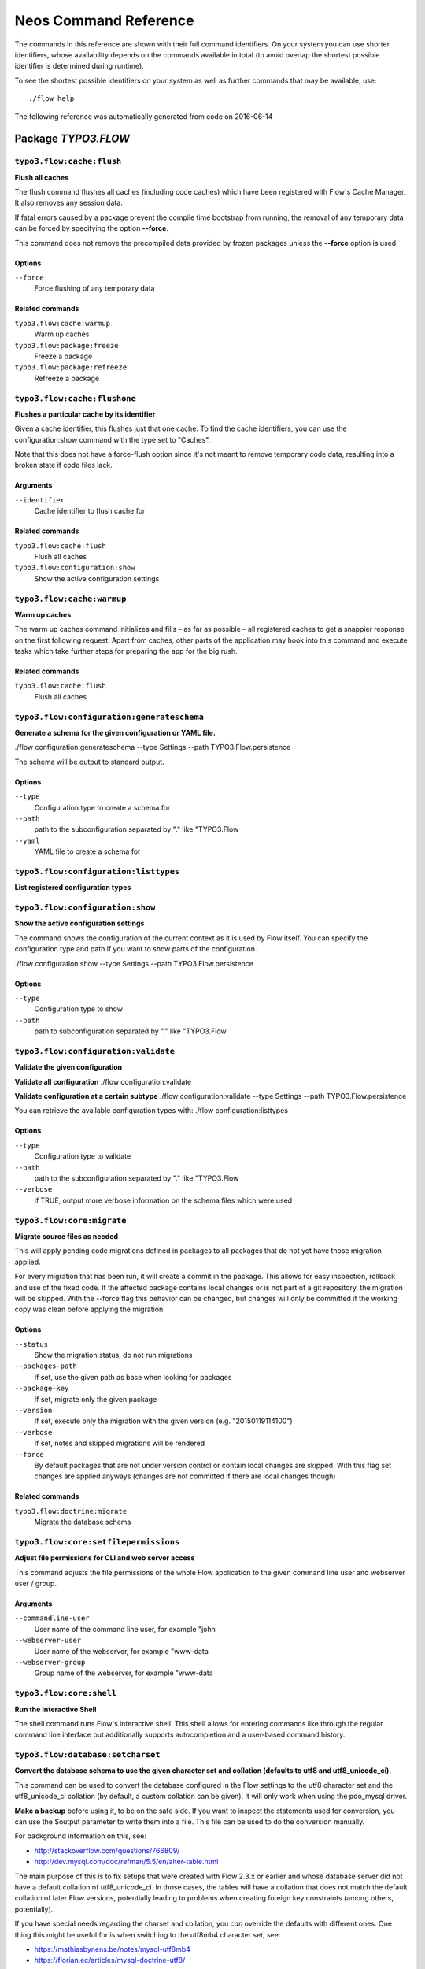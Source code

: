 .. _`Neos Command Reference`:

Neos Command Reference
======================

.. note:

  This reference uses ``./flow`` as the command to invoke. If you are on
  Windows, this will probably not work, there you need to use ``flow.bat``
  instead.

The commands in this reference are shown with their full command identifiers.
On your system you can use shorter identifiers, whose availability depends
on the commands available in total (to avoid overlap the shortest possible
identifier is determined during runtime).

To see the shortest possible identifiers on your system as well as further
commands that may be available, use::

  ./flow help

The following reference was automatically generated from code on 2016-06-14


.. _`Neos Command Reference: TYPO3.FLOW`:

Package *TYPO3.FLOW*
--------------------


.. _`Neos Command Reference: TYPO3.FLOW typo3.flow:cache:flush`:

``typo3.flow:cache:flush``
**************************

**Flush all caches**

The flush command flushes all caches (including code caches) which have been
registered with Flow's Cache Manager. It also removes any session data.

If fatal errors caused by a package prevent the compile time bootstrap
from running, the removal of any temporary data can be forced by specifying
the option **--force**.

This command does not remove the precompiled data provided by frozen
packages unless the **--force** option is used.



Options
^^^^^^^

``--force``
  Force flushing of any temporary data



Related commands
^^^^^^^^^^^^^^^^

``typo3.flow:cache:warmup``
  Warm up caches
``typo3.flow:package:freeze``
  Freeze a package
``typo3.flow:package:refreeze``
  Refreeze a package



.. _`Neos Command Reference: TYPO3.FLOW typo3.flow:cache:flushone`:

``typo3.flow:cache:flushone``
*****************************

**Flushes a particular cache by its identifier**

Given a cache identifier, this flushes just that one cache. To find
the cache identifiers, you can use the configuration:show command with
the type set to "Caches".

Note that this does not have a force-flush option since it's not
meant to remove temporary code data, resulting into a broken state if
code files lack.

Arguments
^^^^^^^^^

``--identifier``
  Cache identifier to flush cache for





Related commands
^^^^^^^^^^^^^^^^

``typo3.flow:cache:flush``
  Flush all caches
``typo3.flow:configuration:show``
  Show the active configuration settings



.. _`Neos Command Reference: TYPO3.FLOW typo3.flow:cache:warmup`:

``typo3.flow:cache:warmup``
***************************

**Warm up caches**

The warm up caches command initializes and fills – as far as possible – all
registered caches to get a snappier response on the first following request.
Apart from caches, other parts of the application may hook into this command
and execute tasks which take further steps for preparing the app for the big
rush.





Related commands
^^^^^^^^^^^^^^^^

``typo3.flow:cache:flush``
  Flush all caches



.. _`Neos Command Reference: TYPO3.FLOW typo3.flow:configuration:generateschema`:

``typo3.flow:configuration:generateschema``
*******************************************

**Generate a schema for the given configuration or YAML file.**

./flow configuration:generateschema --type Settings --path TYPO3.Flow.persistence

The schema will be output to standard output.



Options
^^^^^^^

``--type``
  Configuration type to create a schema for
``--path``
  path to the subconfiguration separated by "." like "TYPO3.Flow
``--yaml``
  YAML file to create a schema for





.. _`Neos Command Reference: TYPO3.FLOW typo3.flow:configuration:listtypes`:

``typo3.flow:configuration:listtypes``
**************************************

**List registered configuration types**









.. _`Neos Command Reference: TYPO3.FLOW typo3.flow:configuration:show`:

``typo3.flow:configuration:show``
*********************************

**Show the active configuration settings**

The command shows the configuration of the current context as it is used by Flow itself.
You can specify the configuration type and path if you want to show parts of the configuration.

./flow configuration:show --type Settings --path TYPO3.Flow.persistence



Options
^^^^^^^

``--type``
  Configuration type to show
``--path``
  path to subconfiguration separated by "." like "TYPO3.Flow





.. _`Neos Command Reference: TYPO3.FLOW typo3.flow:configuration:validate`:

``typo3.flow:configuration:validate``
*************************************

**Validate the given configuration**

**Validate all configuration**
./flow configuration:validate

**Validate configuration at a certain subtype**
./flow configuration:validate --type Settings --path TYPO3.Flow.persistence

You can retrieve the available configuration types with:
./flow configuration:listtypes



Options
^^^^^^^

``--type``
  Configuration type to validate
``--path``
  path to the subconfiguration separated by "." like "TYPO3.Flow
``--verbose``
  if TRUE, output more verbose information on the schema files which were used





.. _`Neos Command Reference: TYPO3.FLOW typo3.flow:core:migrate`:

``typo3.flow:core:migrate``
***************************

**Migrate source files as needed**

This will apply pending code migrations defined in packages to all
packages that do not yet have those migration applied.

For every migration that has been run, it will create a commit in
the package. This allows for easy inspection, rollback and use of
the fixed code.
If the affected package contains local changes or is not part of
a git repository, the migration will be skipped. With the --force
flag this behavior can be changed, but changes will only be committed
if the working copy was clean before applying the migration.



Options
^^^^^^^

``--status``
  Show the migration status, do not run migrations
``--packages-path``
  If set, use the given path as base when looking for packages
``--package-key``
  If set, migrate only the given package
``--version``
  If set, execute only the migration with the given version (e.g. "20150119114100")
``--verbose``
  If set, notes and skipped migrations will be rendered
``--force``
  By default packages that are not under version control or contain local changes are skipped. With this flag set changes are applied anyways (changes are not committed if there are local changes though)



Related commands
^^^^^^^^^^^^^^^^

``typo3.flow:doctrine:migrate``
  Migrate the database schema



.. _`Neos Command Reference: TYPO3.FLOW typo3.flow:core:setfilepermissions`:

``typo3.flow:core:setfilepermissions``
**************************************

**Adjust file permissions for CLI and web server access**

This command adjusts the file permissions of the whole Flow application to
the given command line user and webserver user / group.

Arguments
^^^^^^^^^

``--commandline-user``
  User name of the command line user, for example "john
``--webserver-user``
  User name of the webserver, for example "www-data
``--webserver-group``
  Group name of the webserver, for example "www-data







.. _`Neos Command Reference: TYPO3.FLOW typo3.flow:core:shell`:

``typo3.flow:core:shell``
*************************

**Run the interactive Shell**

The shell command runs Flow's interactive shell. This shell allows for
entering commands like through the regular command line interface but
additionally supports autocompletion and a user-based command history.







.. _`Neos Command Reference: TYPO3.FLOW typo3.flow:database:setcharset`:

``typo3.flow:database:setcharset``
**********************************

**Convert the database schema to use the given character set and collation (defaults to utf8 and utf8_unicode_ci).**

This command can be used to convert the database configured in the Flow settings to the utf8 character
set and the utf8_unicode_ci collation (by default, a custom collation can be given). It will only
work when using the pdo_mysql driver.

**Make a backup** before using it, to be on the safe side. If you want to inspect the statements used
for conversion, you can use the $output parameter to write them into a file. This file can be used to do
the conversion manually.

For background information on this, see:

- http://stackoverflow.com/questions/766809/
- http://dev.mysql.com/doc/refman/5.5/en/alter-table.html

The main purpose of this is to fix setups that were created with Flow 2.3.x or earlier and whose
database server did not have a default collation of utf8_unicode_ci. In those cases, the tables will
have a collation that does not match the default collation of later Flow versions, potentially leading
to problems when creating foreign key constraints (among others, potentially).

If you have special needs regarding the charset and collation, you *can* override the defaults with
different ones. One thing this might be useful for is when switching to the utf8mb4 character set, see:

- https://mathiasbynens.be/notes/mysql-utf8mb4
- https://florian.ec/articles/mysql-doctrine-utf8/

Note: This command **is not a general purpose conversion tool**. It will specifically not fix cases
of actual utf8 stored in latin1 columns. For this a conversion to BLOB followed by a conversion to the
proper type, charset and collation is needed instead.



Options
^^^^^^^

``--character-set``
  Character set, defaults to utf8
``--collation``
  Collation to use, defaults to utf8_unicode_ci
``--output``
  A file to write SQL to, instead of executing it
``--verbose``
  If set, the statements will be shown as they are executed





.. _`Neos Command Reference: TYPO3.FLOW typo3.flow:doctrine:create`:

``typo3.flow:doctrine:create``
******************************

**Create the database schema**

Creates a new database schema based on the current mapping information.

It expects the database to be empty, if tables that are to be created already
exist, this will lead to errors.



Options
^^^^^^^

``--output``
  A file to write SQL to, instead of executing it



Related commands
^^^^^^^^^^^^^^^^

``typo3.flow:doctrine:update``
  Update the database schema
``typo3.flow:doctrine:migrate``
  Migrate the database schema



.. _`Neos Command Reference: TYPO3.FLOW typo3.flow:doctrine:dql`:

``typo3.flow:doctrine:dql``
***************************

**Run arbitrary DQL and display results**

Any DQL queries passed after the parameters will be executed, the results will be output:

doctrine:dql --limit 10 'SELECT a FROM TYPO3\Flow\Security\Account a'



Options
^^^^^^^

``--depth``
  How many levels deep the result should be dumped
``--hydration-mode``
  One of: object, array, scalar, single-scalar, simpleobject
``--offset``
  Offset the result by this number
``--limit``
  Limit the result to this number





.. _`Neos Command Reference: TYPO3.FLOW typo3.flow:doctrine:entitystatus`:

``typo3.flow:doctrine:entitystatus``
************************************

**Show the current status of entities and mappings**

Shows basic information about which entities exist and possibly if their
mapping information contains errors or not.

To run a full validation, use the validate command.



Options
^^^^^^^

``--dump-mapping-data``
  If set, the mapping data will be output



Related commands
^^^^^^^^^^^^^^^^

``typo3.flow:doctrine:validate``
  Validate the class/table mappings



.. _`Neos Command Reference: TYPO3.FLOW typo3.flow:doctrine:migrate`:

``typo3.flow:doctrine:migrate``
*******************************

**Migrate the database schema**

Adjusts the database structure by applying the pending
migrations provided by currently active packages.



Options
^^^^^^^

``--version``
  The version to migrate to
``--output``
  A file to write SQL to, instead of executing it
``--dry-run``
  Whether to do a dry run or not
``--quiet``
  If set, only the executed migration versions will be output, one per line



Related commands
^^^^^^^^^^^^^^^^

``typo3.flow:doctrine:migrationstatus``
  Show the current migration status
``typo3.flow:doctrine:migrationexecute``
  Execute a single migration
``typo3.flow:doctrine:migrationgenerate``
  Generate a new migration
``typo3.flow:doctrine:migrationversion``
  Mark/unmark a migration as migrated



.. _`Neos Command Reference: TYPO3.FLOW typo3.flow:doctrine:migrationexecute`:

``typo3.flow:doctrine:migrationexecute``
****************************************

**Execute a single migration**

Manually runs a single migration in the given direction.

Arguments
^^^^^^^^^

``--version``
  The migration to execute



Options
^^^^^^^

``--direction``
  Whether to execute the migration up (default) or down
``--output``
  A file to write SQL to, instead of executing it
``--dry-run``
  Whether to do a dry run or not



Related commands
^^^^^^^^^^^^^^^^

``typo3.flow:doctrine:migrate``
  Migrate the database schema
``typo3.flow:doctrine:migrationstatus``
  Show the current migration status
``typo3.flow:doctrine:migrationgenerate``
  Generate a new migration
``typo3.flow:doctrine:migrationversion``
  Mark/unmark a migration as migrated



.. _`Neos Command Reference: TYPO3.FLOW typo3.flow:doctrine:migrationgenerate`:

``typo3.flow:doctrine:migrationgenerate``
*****************************************

**Generate a new migration**

If $diffAgainstCurrent is TRUE (the default), it generates a migration file
with the diff between current DB structure and the found mapping metadata.

Otherwise an empty migration skeleton is generated.



Options
^^^^^^^

``--diff-against-current``
  Whether to base the migration on the current schema structure



Related commands
^^^^^^^^^^^^^^^^

``typo3.flow:doctrine:migrate``
  Migrate the database schema
``typo3.flow:doctrine:migrationstatus``
  Show the current migration status
``typo3.flow:doctrine:migrationexecute``
  Execute a single migration
``typo3.flow:doctrine:migrationversion``
  Mark/unmark a migration as migrated



.. _`Neos Command Reference: TYPO3.FLOW typo3.flow:doctrine:migrationstatus`:

``typo3.flow:doctrine:migrationstatus``
***************************************

**Show the current migration status**

Displays the migration configuration as well as the number of
available, executed and pending migrations.





Related commands
^^^^^^^^^^^^^^^^

``typo3.flow:doctrine:migrate``
  Migrate the database schema
``typo3.flow:doctrine:migrationexecute``
  Execute a single migration
``typo3.flow:doctrine:migrationgenerate``
  Generate a new migration
``typo3.flow:doctrine:migrationversion``
  Mark/unmark a migration as migrated



.. _`Neos Command Reference: TYPO3.FLOW typo3.flow:doctrine:migrationversion`:

``typo3.flow:doctrine:migrationversion``
****************************************

**Mark/unmark a migration as migrated**

If *all* is given as version, all available migrations are marked
as requested.

Arguments
^^^^^^^^^

``--version``
  The migration to execute



Options
^^^^^^^

``--add``
  The migration to mark as migrated
``--delete``
  The migration to mark as not migrated



Related commands
^^^^^^^^^^^^^^^^

``typo3.flow:doctrine:migrate``
  Migrate the database schema
``typo3.flow:doctrine:migrationstatus``
  Show the current migration status
``typo3.flow:doctrine:migrationexecute``
  Execute a single migration
``typo3.flow:doctrine:migrationgenerate``
  Generate a new migration



.. _`Neos Command Reference: TYPO3.FLOW typo3.flow:doctrine:update`:

``typo3.flow:doctrine:update``
******************************

**Update the database schema**

Updates the database schema without using existing migrations.

It will not drop foreign keys, sequences and tables, unless *--unsafe-mode* is set.



Options
^^^^^^^

``--unsafe-mode``
  If set, foreign keys, sequences and tables can potentially be dropped.
``--output``
  A file to write SQL to, instead of executing the update directly



Related commands
^^^^^^^^^^^^^^^^

``typo3.flow:doctrine:create``
  Create the database schema
``typo3.flow:doctrine:migrate``
  Migrate the database schema



.. _`Neos Command Reference: TYPO3.FLOW typo3.flow:doctrine:validate`:

``typo3.flow:doctrine:validate``
********************************

**Validate the class/table mappings**

Checks if the current class model schema is valid. Any inconsistencies
in the relations between models (for example caused by wrong or
missing annotations) will be reported.

Note that this does not check the table structure in the database in
any way.





Related commands
^^^^^^^^^^^^^^^^

``typo3.flow:doctrine:entitystatus``
  Show the current status of entities and mappings



.. _`Neos Command Reference: TYPO3.FLOW typo3.flow:help:help`:

``typo3.flow:help:help``
************************

**Display help for a command**

The help command displays help for a given command:
./flow help <commandIdentifier>



Options
^^^^^^^

``--command-identifier``
  Identifier of a command for more details





.. _`Neos Command Reference: TYPO3.FLOW typo3.flow:package:activate`:

``typo3.flow:package:activate``
*******************************

**Activate an available package**

This command activates an existing, but currently inactive package.

Arguments
^^^^^^^^^

``--package-key``
  The package key of the package to create





Related commands
^^^^^^^^^^^^^^^^

``typo3.flow:package:deactivate``
  Deactivate a package



.. _`Neos Command Reference: TYPO3.FLOW typo3.flow:package:create`:

``typo3.flow:package:create``
*****************************

**Create a new package**

This command creates a new package which contains only the mandatory
directories and files.

Arguments
^^^^^^^^^

``--package-key``
  The package key of the package to create



Options
^^^^^^^

``--package-type``
  The package type of the package to create



Related commands
^^^^^^^^^^^^^^^^

``typo3.kickstart:kickstart:package``
  Kickstart a new package



.. _`Neos Command Reference: TYPO3.FLOW typo3.flow:package:deactivate`:

``typo3.flow:package:deactivate``
*********************************

**Deactivate a package**

This command deactivates a currently active package.

Arguments
^^^^^^^^^

``--package-key``
  The package key of the package to create





Related commands
^^^^^^^^^^^^^^^^

``typo3.flow:package:activate``
  Activate an available package



.. _`Neos Command Reference: TYPO3.FLOW typo3.flow:package:delete`:

``typo3.flow:package:delete``
*****************************

**Delete an existing package**

This command deletes an existing package identified by the package key.

Arguments
^^^^^^^^^

``--package-key``
  The package key of the package to create







.. _`Neos Command Reference: TYPO3.FLOW typo3.flow:package:freeze`:

``typo3.flow:package:freeze``
*****************************

**Freeze a package**

This function marks a package as **frozen** in order to improve performance
in a development context. While a package is frozen, any modification of files
within that package won't be tracked and can lead to unexpected behavior.

File monitoring won't consider the given package. Further more, reflection
data for classes contained in the package is cached persistently and loaded
directly on the first request after caches have been flushed. The precompiled
reflection data is stored in the **Configuration** directory of the
respective package.

By specifying **all** as a package key, all currently frozen packages are
frozen (the default).



Options
^^^^^^^

``--package-key``
  Key of the package to freeze



Related commands
^^^^^^^^^^^^^^^^

``typo3.flow:package:unfreeze``
  Unfreeze a package
``typo3.flow:package:refreeze``
  Refreeze a package



.. _`Neos Command Reference: TYPO3.FLOW typo3.flow:package:list`:

``typo3.flow:package:list``
***************************

**List available packages**

Lists all locally available packages. Displays the package key, version and
package title and its state – active or inactive.





Related commands
^^^^^^^^^^^^^^^^

``typo3.flow:package:activate``
  Activate an available package
``typo3.flow:package:deactivate``
  Deactivate a package



.. _`Neos Command Reference: TYPO3.FLOW typo3.flow:package:refreeze`:

``typo3.flow:package:refreeze``
*******************************

**Refreeze a package**

Refreezes a currently frozen package: all precompiled information is removed
and file monitoring will consider the package exactly once, on the next
request. After that request, the package remains frozen again, just with the
updated data.

By specifying **all** as a package key, all currently frozen packages are
refrozen (the default).



Options
^^^^^^^

``--package-key``
  Key of the package to refreeze, or 'all'



Related commands
^^^^^^^^^^^^^^^^

``typo3.flow:package:freeze``
  Freeze a package
``typo3.flow:cache:flush``
  Flush all caches



.. _`Neos Command Reference: TYPO3.FLOW typo3.flow:package:unfreeze`:

``typo3.flow:package:unfreeze``
*******************************

**Unfreeze a package**

Unfreezes a previously frozen package. On the next request, this package will
be considered again by the file monitoring and related services – if they are
enabled in the current context.

By specifying **all** as a package key, all currently frozen packages are
unfrozen (the default).



Options
^^^^^^^

``--package-key``
  Key of the package to unfreeze, or 'all'



Related commands
^^^^^^^^^^^^^^^^

``typo3.flow:package:freeze``
  Freeze a package
``typo3.flow:cache:flush``
  Flush all caches



.. _`Neos Command Reference: TYPO3.FLOW typo3.flow:resource:clean`:

``typo3.flow:resource:clean``
*****************************

**Clean up resource registry**

This command checks the resource registry (that is the database tables) for orphaned resource objects which don't
seem to have any corresponding data anymore (for example: the file in Data/Persistent/Resources has been deleted
without removing the related Resource object).

If the TYPO3.Media package is active, this command will also detect any assets referring to broken resources
and will remove the respective Asset object from the database when the broken resource is removed.

This command will ask you interactively what to do before deleting anything.







.. _`Neos Command Reference: TYPO3.FLOW typo3.flow:resource:copy`:

``typo3.flow:resource:copy``
****************************

**Copy resources**

This command copies all resources from one collection to another storage identified by name.
The target storage must be empty and must not be identical to the current storage of the collection.

This command merely copies the binary data from one storage to another, it does not change the related
Resource objects in the database in any way. Since the Resource objects in the database refer to a
collection name, you can use this command for migrating from one storage to another my configuring
the new storage with the name of the old storage collection after the resources have been copied.

Arguments
^^^^^^^^^

``--source-collection``
  The name of the collection you want to copy the assets from
``--target-collection``
  The name of the collection you want to copy the assets to



Options
^^^^^^^

``--publish``
  If enabled, the target collection will be published after the resources have been copied





.. _`Neos Command Reference: TYPO3.FLOW typo3.flow:resource:publish`:

``typo3.flow:resource:publish``
*******************************

**Publish resources**

This command publishes the resources of the given or - if none was specified, all - resource collections
to their respective configured publishing targets.



Options
^^^^^^^

``--collection``
  If specified, only resources of this collection are published. Example: 'persistent'





.. _`Neos Command Reference: TYPO3.FLOW typo3.flow:routing:getpath`:

``typo3.flow:routing:getpath``
******************************

**Generate a route path**

This command takes package, controller and action and displays the
generated route path and the selected route:

./flow routing:getPath --format json Acme.Demo\\Sub\\Package

Arguments
^^^^^^^^^

``--package``
  Package key and subpackage, subpackage parts are separated with backslashes



Options
^^^^^^^

``--controller``
  Controller name, default is 'Standard'
``--action``
  Action name, default is 'index'
``--format``
  Requested Format name default is 'html'





.. _`Neos Command Reference: TYPO3.FLOW typo3.flow:routing:list`:

``typo3.flow:routing:list``
***************************

**List the known routes**

This command displays a list of all currently registered routes.







.. _`Neos Command Reference: TYPO3.FLOW typo3.flow:routing:routepath`:

``typo3.flow:routing:routepath``
********************************

**Route the given route path**

This command takes a given path and displays the detected route and
the selected package, controller and action.

Arguments
^^^^^^^^^

``--path``
  The route path to resolve



Options
^^^^^^^

``--method``
  The request method (GET, POST, PUT, DELETE, ...) to simulate





.. _`Neos Command Reference: TYPO3.FLOW typo3.flow:routing:show`:

``typo3.flow:routing:show``
***************************

**Show information for a route**

This command displays the configuration of a route specified by index number.

Arguments
^^^^^^^^^

``--index``
  The index of the route as given by routing:list







.. _`Neos Command Reference: TYPO3.FLOW typo3.flow:security:importprivatekey`:

``typo3.flow:security:importprivatekey``
****************************************

**Import a private key**

Read a PEM formatted private key from stdin and import it into the
RSAWalletService. The public key will be automatically extracted and stored
together with the private key as a key pair.

You can generate the same fingerprint returned from this using these commands:

ssh-keygen -yf my-key.pem > my-key.pub
ssh-keygen -lf my-key.pub

To create a private key to import using this method, you can use:

ssh-keygen -t rsa -f my-key
./flow security:importprivatekey < my-key

Again, the fingerprint can also be generated using:

ssh-keygen -lf my-key.pub



Options
^^^^^^^

``--used-for-passwords``
  If the private key should be used for passwords



Related commands
^^^^^^^^^^^^^^^^

``typo3.flow:security:importpublickey``
  Import a public key



.. _`Neos Command Reference: TYPO3.FLOW typo3.flow:security:importpublickey`:

``typo3.flow:security:importpublickey``
***************************************

**Import a public key**

Read a PEM formatted public key from stdin and import it into the
RSAWalletService.





Related commands
^^^^^^^^^^^^^^^^

``typo3.flow:security:importprivatekey``
  Import a private key



.. _`Neos Command Reference: TYPO3.FLOW typo3.flow:security:showeffectivepolicy`:

``typo3.flow:security:showeffectivepolicy``
*******************************************

**Shows a list of all defined privilege targets and the effective permissions**



Arguments
^^^^^^^^^

``--privilege-type``
  The privilege type ("entity", "method" or the FQN of a class implementing PrivilegeInterface)



Options
^^^^^^^

``--roles``
  A comma separated list of role identifiers. Shows policy for an unauthenticated user when left empty.





.. _`Neos Command Reference: TYPO3.FLOW typo3.flow:security:showmethodsforprivilegetarget`:

``typo3.flow:security:showmethodsforprivilegetarget``
*****************************************************

**Shows the methods represented by the given security privilege target**

If the privilege target has parameters those can be specified separated by a colon
for example "parameter1:value1" "parameter2:value2".
But be aware that this only works for parameters that have been specified in the policy

Arguments
^^^^^^^^^

``--privilege-target``
  The name of the privilegeTarget as stated in the policy







.. _`Neos Command Reference: TYPO3.FLOW typo3.flow:security:showunprotectedactions`:

``typo3.flow:security:showunprotectedactions``
**********************************************

**Lists all public controller actions not covered by the active security policy**









.. _`Neos Command Reference: TYPO3.FLOW typo3.flow:server:run`:

``typo3.flow:server:run``
*************************

**Run a standalone development server**

Starts an embedded server, see http://php.net/manual/en/features.commandline.webserver.php
Note: This requires PHP 5.4+

To change the context Flow will run in, you can set the **FLOW_CONTEXT** environment variable:
*export FLOW_CONTEXT=Development && ./flow server:run*



Options
^^^^^^^

``--host``
  The host name or IP address for the server to listen on
``--port``
  The server port to listen on





.. _`Neos Command Reference: TYPO3.FLOW typo3.flow:typeconverter:list`:

``typo3.flow:typeconverter:list``
*********************************

**Lists all currently active and registered type converters**

All active converters are listed with ordered by priority and grouped by
source type first and target type second.







.. _`Neos Command Reference: TYPO3.FLUID`:

Package *TYPO3.FLUID*
---------------------


.. _`Neos Command Reference: TYPO3.FLUID typo3.fluid:documentation:generatexsd`:

``typo3.fluid:documentation:generatexsd``
*****************************************

**Generate Fluid ViewHelper XSD Schema**

Generates Schema documentation (XSD) for your ViewHelpers, preparing the
file to be placed online and used by any XSD-aware editor.
After creating the XSD file, reference it in your IDE and import the namespace
in your Fluid template by adding the xmlns:* attribute(s):
<html xmlns="http://www.w3.org/1999/xhtml" xmlns:f="http://typo3.org/ns/TYPO3/Fluid/ViewHelpers" ...>

Arguments
^^^^^^^^^

``--php-namespace``
  Namespace of the Fluid ViewHelpers without leading backslash (for example 'TYPO3\Fluid\ViewHelpers'). NOTE: Quote and/or escape this argument as needed to avoid backslashes from being interpreted!



Options
^^^^^^^

``--xsd-namespace``
  Unique target namespace used in the XSD schema (for example "http://yourdomain.org/ns/viewhelpers"). Defaults to "http://typo3.org/ns/<php namespace>".
``--target-file``
  File path and name of the generated XSD schema. If not specified the schema will be output to standard output.





.. _`Neos Command Reference: TYPO3.KICKSTART`:

Package *TYPO3.KICKSTART*
-------------------------


.. _`Neos Command Reference: TYPO3.KICKSTART typo3.kickstart:kickstart:actioncontroller`:

``typo3.kickstart:kickstart:actioncontroller``
**********************************************

**Kickstart a new action controller**

Generates an Action Controller with the given name in the specified package.
In its default mode it will create just the controller containing a sample
indexAction.

By specifying the --generate-actions flag, this command will also create a
set of actions. If no model or repository exists which matches the
controller name (for example "CoffeeRepository" for "CoffeeController"),
an error will be shown.

Likewise the command exits with an error if the specified package does not
exist. By using the --generate-related flag, a missing package, model or
repository can be created alongside, avoiding such an error.

By specifying the --generate-templates flag, this command will also create
matching Fluid templates for the actions created. This option can only be
used in combination with --generate-actions.

The default behavior is to not overwrite any existing code. This can be
overridden by specifying the --force flag.

Arguments
^^^^^^^^^

``--package-key``
  The package key of the package for the new controller with an optional subpackage, (e.g. "MyCompany.MyPackage/Admin").
``--controller-name``
  The name for the new controller. This may also be a comma separated list of controller names.



Options
^^^^^^^

``--generate-actions``
  Also generate index, show, new, create, edit, update and delete actions.
``--generate-templates``
  Also generate the templates for each action.
``--generate-related``
  Also create the mentioned package, related model and repository if neccessary.
``--force``
  Overwrite any existing controller or template code. Regardless of this flag, the package, model and repository will never be overwritten.



Related commands
^^^^^^^^^^^^^^^^

``typo3.kickstart:kickstart:commandcontroller``
  Kickstart a new command controller



.. _`Neos Command Reference: TYPO3.KICKSTART typo3.kickstart:kickstart:commandcontroller`:

``typo3.kickstart:kickstart:commandcontroller``
***********************************************

**Kickstart a new command controller**

Creates a new command controller with the given name in the specified
package. The generated controller class already contains an example command.

Arguments
^^^^^^^^^

``--package-key``
  The package key of the package for the new controller
``--controller-name``
  The name for the new controller. This may also be a comma separated list of controller names.



Options
^^^^^^^

``--force``
  Overwrite any existing controller.



Related commands
^^^^^^^^^^^^^^^^

``typo3.kickstart:kickstart:actioncontroller``
  Kickstart a new action controller



.. _`Neos Command Reference: TYPO3.KICKSTART typo3.kickstart:kickstart:documentation`:

``typo3.kickstart:kickstart:documentation``
*******************************************

**Kickstart documentation**

Generates a documentation skeleton for the given package.

Arguments
^^^^^^^^^

``--package-key``
  The package key of the package for the documentation







.. _`Neos Command Reference: TYPO3.KICKSTART typo3.kickstart:kickstart:model`:

``typo3.kickstart:kickstart:model``
***********************************

**Kickstart a new domain model**

This command generates a new domain model class. The fields are specified as
a variable list of arguments with field name and type separated by a colon
(for example "title:string" "size:int" "type:MyType").

Arguments
^^^^^^^^^

``--package-key``
  The package key of the package for the domain model
``--model-name``
  The name of the new domain model class



Options
^^^^^^^

``--force``
  Overwrite any existing model.



Related commands
^^^^^^^^^^^^^^^^

``typo3.kickstart:kickstart:repository``
  Kickstart a new domain repository



.. _`Neos Command Reference: TYPO3.KICKSTART typo3.kickstart:kickstart:package`:

``typo3.kickstart:kickstart:package``
*************************************

**Kickstart a new package**

Creates a new package and creates a standard Action Controller and a sample
template for its Index Action.

For creating a new package without sample code use the package:create command.

Arguments
^^^^^^^^^

``--package-key``
  The package key, for example "MyCompany.MyPackageName





Related commands
^^^^^^^^^^^^^^^^

``typo3.flow:package:create``
  Create a new package



.. _`Neos Command Reference: TYPO3.KICKSTART typo3.kickstart:kickstart:repository`:

``typo3.kickstart:kickstart:repository``
****************************************

**Kickstart a new domain repository**

This command generates a new domain repository class for the given model name.

Arguments
^^^^^^^^^

``--package-key``
  The package key
``--model-name``
  The name of the domain model class



Options
^^^^^^^

``--force``
  Overwrite any existing repository.



Related commands
^^^^^^^^^^^^^^^^

``typo3.kickstart:kickstart:model``
  Kickstart a new domain model



.. _`Neos Command Reference: TYPO3.MEDIA`:

Package *TYPO3.MEDIA*
---------------------


.. _`Neos Command Reference: TYPO3.MEDIA typo3.media:media:clearthumbnails`:

``typo3.media:media:clearthumbnails``
*************************************

**Remove thumbnails**

Removes all thumbnail objects and their resources. Optional ``preset`` parameter to only remove thumbnails
matching a specific thumbnail preset configuration.



Options
^^^^^^^

``--preset``
  Preset name, if provided only thumbnails matching that preset are cleared





.. _`Neos Command Reference: TYPO3.MEDIA typo3.media:media:createthumbnails`:

``typo3.media:media:createthumbnails``
**************************************

**Create thumbnails**

Creates thumbnail images based on the configured thumbnail presets. Optional ``preset`` parameter to only create
thumbnails for a specific thumbnail preset configuration.

Additionally accepts a ``async`` parameter determining if the created thumbnails are generated when created.



Options
^^^^^^^

``--preset``
  Preset name, if not provided thumbnails are created for all presets
``--async``
  Asynchronous generation, if not provided the setting ``TYPO3.Media.asyncThumbnails`` is used





.. _`Neos Command Reference: TYPO3.MEDIA typo3.media:media:importresources`:

``typo3.media:media:importresources``
*************************************

**Import resources to asset management**

This command detects Flow "Resource" objects which are not yet available as "Asset" objects and thus don't appear
in the asset management. The type of the imported asset is determined by the file extension provided by the
Resource object.



Options
^^^^^^^

``--simulate``
  If set, this command will only tell what it would do instead of doing it right away





.. _`Neos Command Reference: TYPO3.MEDIA typo3.media:media:renderthumbnails`:

``typo3.media:media:renderthumbnails``
**************************************

**Render ungenerated thumbnails**

Loops over ungenerated thumbnails and renders them. Optional ``limit`` parameter to limit the amount of
thumbnails to be rendered to avoid memory exhaustion.



Options
^^^^^^^

``--limit``
  Limit the amount of thumbnails to be rendered to avoid memory exhaustion





.. _`Neos Command Reference: TYPO3.NEOS`:

Package *TYPO3.NEOS*
--------------------


.. _`Neos Command Reference: TYPO3.NEOS typo3.neos:domain:activate`:

``typo3.neos:domain:activate``
******************************

**Activate a domain record**



Arguments
^^^^^^^^^

``--host-pattern``
  The host pattern of the domain to activate







.. _`Neos Command Reference: TYPO3.NEOS typo3.neos:domain:add`:

``typo3.neos:domain:add``
*************************

**Add a domain record**



Arguments
^^^^^^^^^

``--site-node-name``
  The nodeName of the site rootNode, e.g. "neostypo3org
``--host-pattern``
  The host pattern to match on, e.g. "neos.typo3.org







.. _`Neos Command Reference: TYPO3.NEOS typo3.neos:domain:deactivate`:

``typo3.neos:domain:deactivate``
********************************

**Deactivate a domain record**



Arguments
^^^^^^^^^

``--host-pattern``
  The host pattern of the domain to deactivate







.. _`Neos Command Reference: TYPO3.NEOS typo3.neos:domain:delete`:

``typo3.neos:domain:delete``
****************************

**Delete a domain record**



Arguments
^^^^^^^^^

``--host-pattern``
  The host pattern of the domain to remove







.. _`Neos Command Reference: TYPO3.NEOS typo3.neos:domain:list`:

``typo3.neos:domain:list``
**************************

**Display a list of available domain records**





Options
^^^^^^^

``--host-pattern``
  An optional host pattern to search for





.. _`Neos Command Reference: TYPO3.NEOS typo3.neos:site:export`:

``typo3.neos:site:export``
**************************

**Export sites content**

This command exports all or one specific site with all its content into an XML format.

If the package key option is given, the site(s) will be exported to the given package in the default
location Resources/Private/Content/Sites.xml.

If the filename option is given, any resources will be exported to files in a folder named "Resources"
alongside the XML file.

If neither the filename nor the package key option are given, the XML will be printed to standard output and
assets will be embedded into the XML in base64 encoded form.



Options
^^^^^^^

``--site-node``
  the node name of the site to be exported; if none given will export all sites
``--tidy``
  Whether to export formatted XML
``--filename``
  relative path and filename to the XML file to create. Any resource will be stored in a sub folder "Resources".
``--package-key``
  Package to store the XML file in. Any resource will be stored in a sub folder "Resources".
``--node-type-filter``
  Filter the node type of the nodes, allows complex expressions (e.g. "TYPO3.Neos:Page", "!TYPO3.Neos:Page,TYPO3.Neos:Text")





.. _`Neos Command Reference: TYPO3.NEOS typo3.neos:site:import`:

``typo3.neos:site:import``
**************************

**Import sites content**

This command allows for importing one or more sites or partial content from an XML source. The format must
be identical to that produced by the export command.

If a filename is specified, this command expects the corresponding file to contain the XML structure. The
filename php://stdin can be used to read from standard input.

If a package key is specified, this command expects a Sites.xml file to be located in the private resources
directory of the given package (Resources/Private/Content/Sites.xml).



Options
^^^^^^^

``--package-key``
  Package key specifying the package containing the sites content
``--filename``
  relative path and filename to the XML file containing the sites content





.. _`Neos Command Reference: TYPO3.NEOS typo3.neos:site:list`:

``typo3.neos:site:list``
************************

**Display a list of available sites**









.. _`Neos Command Reference: TYPO3.NEOS typo3.neos:site:prune`:

``typo3.neos:site:prune``
*************************

**Remove all content and related data - for now. In the future we need some more sophisticated cleanup.**





Options
^^^^^^^

``--site-node-name``
  Name of a site root node to clear only content of this site.





.. _`Neos Command Reference: TYPO3.NEOS typo3.neos:user:activate`:

``typo3.neos:user:activate``
****************************

**Activate a user**

This command reactivates possibly expired accounts for the given user.

If an authentication provider is specified, this command will look for an account with the given username related
to the given provider. Still, this command will activate **all** accounts of a user, once such a user has been
found.

Arguments
^^^^^^^^^

``--username``
  The username of the user to be activated.



Options
^^^^^^^

``--authentication-provider``
  Name of the authentication provider to use for finding the user. Example: "Typo3BackendProvider





.. _`Neos Command Reference: TYPO3.NEOS typo3.neos:user:addrole`:

``typo3.neos:user:addrole``
***************************

**Add a role to a user**

This command allows for adding a specific role to an existing user.

Roles can optionally be specified as a comma separated list. For all roles provided by Neos, the role
namespace "TYPO3.Neos:" can be omitted.

If an authentication provider was specified, the user will be determined by an account identified by "username"
related to the given provider. However, once a user has been found, the new role will be added to **all**
existing accounts related to that user, regardless of its authentication provider.

Arguments
^^^^^^^^^

``--username``
  The username of the user
``--role``
  Role to be added to the user, for example "TYPO3.Neos:Administrator" or just "Administrator



Options
^^^^^^^

``--authentication-provider``
  Name of the authentication provider to use. Example: "Typo3BackendProvider





.. _`Neos Command Reference: TYPO3.NEOS typo3.neos:user:create`:

``typo3.neos:user:create``
**************************

**Create a new user**

This command creates a new user which has access to the backend user interface.

More specifically, this command will create a new user and a new account at the same time. The created account
is, by default, a Neos backend account using the the "Typo3BackendProvider" for authentication. The given username
will be used as an account identifier for that new account.

If an authentication provider name is specified, the new account will be created for that provider instead.

Roles for the new user can optionally be specified as a comma separated list. For all roles provided by
Neos, the role namespace "TYPO3.Neos:" can be omitted.

Arguments
^^^^^^^^^

``--username``
  The username of the user to be created, used as an account identifier for the newly created account
``--password``
  Password of the user to be created
``--first-name``
  First name of the user to be created
``--last-name``
  Last name of the user to be created



Options
^^^^^^^

``--roles``
  A comma separated list of roles to assign. Examples: "Editor, Acme.Foo:Reviewer
``--authentication-provider``
  Name of the authentication provider to use for the new account. Example: "Typo3BackendProvider





.. _`Neos Command Reference: TYPO3.NEOS typo3.neos:user:deactivate`:

``typo3.neos:user:deactivate``
******************************

**Deactivate a user**

This command deactivates a user by flagging all of its accounts as expired.

If an authentication provider is specified, this command will look for an account with the given username related
to the given provider. Still, this command will deactivate **all** accounts of a user, once such a user has been
found.

Arguments
^^^^^^^^^

``--username``
  The username of the user to be deactivated.



Options
^^^^^^^

``--authentication-provider``
  Name of the authentication provider to use for finding the user. Example: "Typo3BackendProvider





.. _`Neos Command Reference: TYPO3.NEOS typo3.neos:user:delete`:

``typo3.neos:user:delete``
**************************

**Delete a user**

This command deletes an existing Neos user. All content and data directly related to this user, including but
not limited to draft workspace contents, will be removed as well.

All accounts owned by the given user will be deleted.

If an authentication provider is specified, this command will look for an account with the given username related
to the given provider. Specifying an authentication provider does **not** mean that only the account for that
provider is deleted! If a user was found by the combination of username and authentication provider, **all**
related accounts will be deleted.

Arguments
^^^^^^^^^

``--username``
  The username of the user to be removed



Options
^^^^^^^

``--assume-yes``
  Assume "yes" as the answer to the confirmation dialog
``--authentication-provider``
  Name of the authentication provider to use. Example: "Typo3BackendProvider





.. _`Neos Command Reference: TYPO3.NEOS typo3.neos:user:list`:

``typo3.neos:user:list``
************************

**List all users**

This command lists all existing Neos users.







.. _`Neos Command Reference: TYPO3.NEOS typo3.neos:user:removerole`:

``typo3.neos:user:removerole``
******************************

**Remove a role from a user**

This command allows for removal of a specific role from an existing user.

If an authentication provider was specified, the user will be determined by an account identified by "username"
related to the given provider. However, once a user has been found, the role will be removed from **all**
existing accounts related to that user, regardless of its authentication provider.

Arguments
^^^^^^^^^

``--username``
  The username of the user
``--role``
  Role to be removed from the user, for example "TYPO3.Neos:Administrator" or just "Administrator



Options
^^^^^^^

``--authentication-provider``
  Name of the authentication provider to use. Example: "Typo3BackendProvider





.. _`Neos Command Reference: TYPO3.NEOS typo3.neos:user:setpassword`:

``typo3.neos:user:setpassword``
*******************************

**Set a new password for the given user**

This command sets a new password for an existing user. More specifically, all accounts related to the user
which are based on a username / password token will receive the new password.

If an authentication provider was specified, the user will be determined by an account identified by "username"
related to the given provider.

Arguments
^^^^^^^^^

``--username``
  Username of the user to modify
``--password``
  The new password



Options
^^^^^^^

``--authentication-provider``
  Name of the authentication provider to use for finding the user. Example: "Typo3BackendProvider





.. _`Neos Command Reference: TYPO3.NEOS typo3.neos:user:show`:

``typo3.neos:user:show``
************************

**Shows the given user**

This command shows some basic details about the given user. If such a user does not exist, this command
will exit with a non-zero status code.

The user will be retrieved by looking for a Neos backend account with the given identifier (ie. the username)
and then retrieving the user which owns that account. If an authentication provider is specified, this command
will look for an account identified by "username" for that specific provider.

Arguments
^^^^^^^^^

``--username``
  The username of the user to show. Usually refers to the account identifier of the user's Neos backend account.



Options
^^^^^^^

``--authentication-provider``
  Name of the authentication provider to use. Example: "Typo3BackendProvider





.. _`Neos Command Reference: TYPO3.NEOS typo3.neos:workspace:create`:

``typo3.neos:workspace:create``
*******************************

**Create a new workspace**

This command creates a new workspace.

Arguments
^^^^^^^^^

``--workspace``
  Name of the workspace, for example "christmas-campaign



Options
^^^^^^^

``--base-workspace``
  Name of the base workspace. If none is specified, "live" is assumed.
``--title``
  Human friendly title of the workspace, for example "Christmas Campaign
``--description``
  A description explaining the purpose of the new workspace
``--owner``
  The identifier of a User to own the workspace





.. _`Neos Command Reference: TYPO3.NEOS typo3.neos:workspace:delete`:

``typo3.neos:workspace:delete``
*******************************

**Deletes a workspace**

This command deletes a workspace. If you only want to empty a workspace and not delete the
workspace itself, use *workspace:discard* instead.

Arguments
^^^^^^^^^

``--workspace``
  Name of the workspace, for example "christmas-campaign



Options
^^^^^^^

``--force``
  Delete the workspace and all of its contents



Related commands
^^^^^^^^^^^^^^^^

``typo3.neos:workspace:discard``
  Discard changes in workspace



.. _`Neos Command Reference: TYPO3.NEOS typo3.neos:workspace:discard`:

``typo3.neos:workspace:discard``
********************************

**Discard changes in workspace**

This command discards all modified, created or deleted nodes in the specified workspace.

Arguments
^^^^^^^^^

``--workspace``
  Name of the workspace, for example "user-john



Options
^^^^^^^

``--verbose``
  If enabled, information about individual nodes will be displayed
``--dry-run``
  If set, only displays which nodes would be discarded, no real changes are committed





.. _`Neos Command Reference: TYPO3.NEOS typo3.neos:workspace:discardall`:

``typo3.neos:workspace:discardall``
***********************************

**Discard changes in workspace &lt;b&gt;(DEPRECATED)&lt;/b&gt;**

This command discards all modified, created or deleted nodes in the specified workspace.

Arguments
^^^^^^^^^

``--workspace-name``
  Name of the workspace, for example "user-john



Options
^^^^^^^

``--verbose``
  If enabled, information about individual nodes will be displayed



Related commands
^^^^^^^^^^^^^^^^

``typo3.neos:workspace:discard``
  Discard changes in workspace



.. _`Neos Command Reference: TYPO3.NEOS typo3.neos:workspace:list`:

``typo3.neos:workspace:list``
*****************************

**Display a list of existing workspaces**









.. _`Neos Command Reference: TYPO3.NEOS typo3.neos:workspace:publish`:

``typo3.neos:workspace:publish``
********************************

**Publish changes of a workspace**

This command publishes all modified, created or deleted nodes in the specified workspace to its base workspace.
If a target workspace is specified, the content is published to that workspace instead.

Arguments
^^^^^^^^^

``--workspace``
  Name of the workspace containing the changes to publish, for example "user-john



Options
^^^^^^^

``--target-workspace``
  If specified, the content will be published to this workspace instead of the base workspace
``--verbose``
  If enabled, some information about individual nodes will be displayed
``--dry-run``
  If set, only displays which nodes would be published, no real changes are committed





.. _`Neos Command Reference: TYPO3.NEOS typo3.neos:workspace:publishall`:

``typo3.neos:workspace:publishall``
***********************************

**Publish changes of a workspace &lt;b&gt;(DEPRECATED)&lt;/b&gt;**

This command publishes all modified, created or deleted nodes in the specified workspace to the live workspace.

Arguments
^^^^^^^^^

``--workspace-name``
  Name of the workspace, for example "user-john



Options
^^^^^^^

``--verbose``
  If enabled, information about individual nodes will be displayed



Related commands
^^^^^^^^^^^^^^^^

``typo3.neos:workspace:publish``
  Publish changes of a workspace



.. _`Neos Command Reference: TYPO3.NEOS typo3.neos:workspace:rebase`:

``typo3.neos:workspace:rebase``
*******************************

**Rebase a workspace**

This command sets a new base workspace for the specified workspace. Note that doing so will put the possible
changes contained in the workspace to be rebased into a different context and thus might lead to unintended
results when being published.

Arguments
^^^^^^^^^

``--workspace``
  Name of the workspace to rebase, for example "user-john
``--base-workspace``
  Name of the new base workspace







.. _`Neos Command Reference: TYPO3.NEOS.KICKSTARTER`:

Package *TYPO3.NEOS.KICKSTARTER*
--------------------------------


.. _`Neos Command Reference: TYPO3.NEOS.KICKSTARTER typo3.neos.kickstarter:kickstart:site`:

``typo3.neos.kickstarter:kickstart:site``
*****************************************

**Kickstart a new site package**

This command generates a new site package with basic TypoScript and Sites.xml

Arguments
^^^^^^^^^

``--package-key``
  The packageKey for your site
``--site-name``
  The siteName of your site







.. _`Neos Command Reference: TYPO3.TYPO3CR`:

Package *TYPO3.TYPO3CR*
-----------------------


.. _`Neos Command Reference: TYPO3.TYPO3CR typo3.typo3cr:node:autocreatechildnodes`:

``typo3.typo3cr:node:autocreatechildnodes``
*******************************************

**Create missing child nodes &lt;b&gt;(DEPRECATED)&lt;/b&gt;**

This is a legacy command which automatically creates missing child nodes for a
node type based on the structure defined in the NodeTypes configuration.

NOTE: Usage of this command is deprecated and it will be remove eventually.
Please use node:repair instead.



Options
^^^^^^^

``--node-type``
  Node type name, if empty update all declared node types
``--workspace``
  Workspace name, default is 'live'
``--dry-run``
  Don't do anything, but report missing child nodes



Related commands
^^^^^^^^^^^^^^^^

``typo3.typo3cr:node:repair``
  Repair inconsistent nodes



.. _`Neos Command Reference: TYPO3.TYPO3CR typo3.typo3cr:node:repair`:

``typo3.typo3cr:node:repair``
*****************************

**Repair inconsistent nodes**

This command analyzes and repairs the node tree structure and individual nodes
based on the current node type configuration.

The following checks will be performed:

*Generate missing URI path segments*

Generates URI path segment properties for all document nodes which don't have a path
segment set yet.

*Remove abstract and undefined node types*

Will remove all nodes that has an abstract or undefined node type.

*Remove orphan (parentless) nodes*

Will remove all child nodes that do not have a connection to the root node.

*Remove disallowed child nodes*

Will remove all child nodes that are disallowed according to the node types' auto-create
configuration and constraints.

*Remove undefined node properties*

Will remove all undefined properties according to the node type configuration.
*Missing child nodes*

For all nodes (or only those which match the --node-type filter specified with this
command) which currently don't have child nodes as configured by the node type's
configuration new child nodes will be created.

*Reorder child nodes*

For all nodes (or only those which match the --node-type filter specified with this
command) which have configured child nodes, those child nodes are reordered according to the
position from the parents NodeType configuration.

*Missing default properties*

For all nodes (or only those which match the --node-type filter specified with this
command) which currently don't have a property that have a default value configuration
the default value for that property will be set.

*Remove broken object references*

Detects and removes references from nodes to entities which don't exist anymore (for
example Image nodes referencing ImageVariant objects which are gone for some reason).


**Examples:**

./flow node:repair

./flow node:repair --node-type TYPO3.Neos.NodeTypes:Page



Options
^^^^^^^

``--node-type``
  Node type name, if empty update all declared node types
``--workspace``
  Workspace name, default is 'live'
``--dry-run``
  Don't do anything, but report actions
``--cleanup``
  If FALSE, cleanup tasks are skipped





